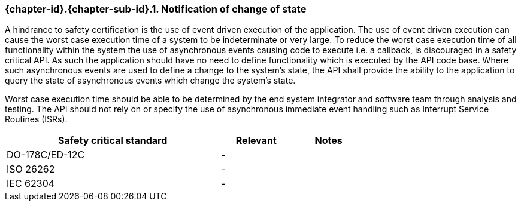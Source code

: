 // (C) Copyright 2014-2018 The Khronos Group Inc. All Rights Reserved.
// Khronos Group Safety Critical API Development SCAP
// document
//
// Text format: asciidoc 8.6.9
// Editor:      Asciidoc Book Editor
//
// Description: Requirements 3.2.5 Github #5

:Author: Daniel Herring
:Author Initials: DMH
:Revision: 0.04

// Hyperlink anchor, the ID matches those in
// 3_1_RequirementList.adoc
[[gh5]]

ifdef::basebackend-docbook[]
=== Notification of change of state
endif::[]
ifdef::basebackend-html[]
=== {chapter-id}.{chapter-sub-id}.{counter:section-id}. Notification of change of state
endif::[]

A hindrance to safety certification is the use of event driven execution of the application. The use of event driven execution can cause the worst case execution time of a system to be indeterminate or very large. To reduce the worst case execution time of all functionality within the system the use of asynchronous events causing code to execute i.e. a callback, is discouraged in a safety critical API. As such the application should have no need to define functionality which is executed by the API code base. Where such asynchronous events are used to define a change to the system's state, the API shall provide the ability to the application to query the state of asynchronous events which change the system's state.

Worst case execution time should be able to be determined by the end system integrator and software team through analysis and testing. The API should not rely on or specify the use of asynchronous immediate event handling such as Interrupt Service Routines (ISRs).

[width="70%", cols="3,^,^", options="header"]
|====================
|**Safety critical standard** | **Relevant** | **Notes**
| DO-178C/ED-12C |  - |
| ISO 26262      |  - |
| IEC 62304      |  - |
|====================
